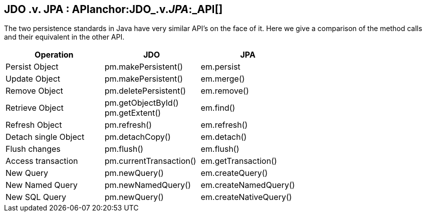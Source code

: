:_basedir: 
:_imagesdir: images/
:notoc:
:notitle:
:grid: cols
:general:

[[index]]

== JDO .v. JPA : APIanchor:JDO_.v._JPA_:_API[]

The two persistence standards in Java have very similar API's on the
face of it. Here we give a comparison of the method calls and their
equivalent in the other API.

[width="100%",cols="34%,33%,33%",options="header",]
|===
|Operation |JDO |JPA
|Persist Object |pm.makePersistent() |em.persist
|Update Object |pm.makePersistent() |em.merge()
|Remove Object |pm.deletePersistent() |em.remove()
|Retrieve Object |pm.getObjectById() +
pm.getExtent() |em.find()
|Refresh Object |pm.refresh() |em.refresh()
|Detach single Object |pm.detachCopy() |em.detach()
|Flush changes |pm.flush() |em.flush()
|Access transaction |pm.currentTransaction() |em.getTransaction()
|New Query |pm.newQuery() |em.createQuery()
|New Named Query |pm.newNamedQuery() |em.createNamedQuery()
|New SQL Query |pm.newQuery() |em.createNativeQuery()
|===

